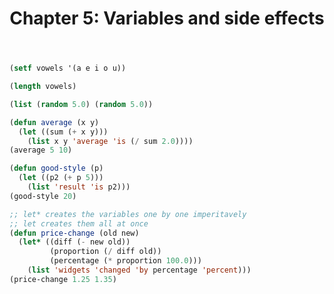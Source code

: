 #+TITLE: Chapter 5: Variables and side effects

#+begin_src lisp
(setf vowels '(a e i o u))

(length vowels)

(list (random 5.0) (random 5.0))

(defun average (x y)
  (let ((sum (+ x y)))
    (list x y 'average 'is (/ sum 2.0))))
(average 5 10)

(defun good-style (p)
  (let ((p2 (+ p 5)))
    (list 'result 'is p2)))
(good-style 20)

;; let* creates the variables one by one imperitavely
;; let creates them all at once
(defun price-change (old new)
  (let* ((diff (- new old))
         (proportion (/ diff old))
         (percentage (* proportion 100.0)))
    (list 'widgets 'changed 'by percentage 'percent)))
(price-change 1.25 1.35)
#+end_src
